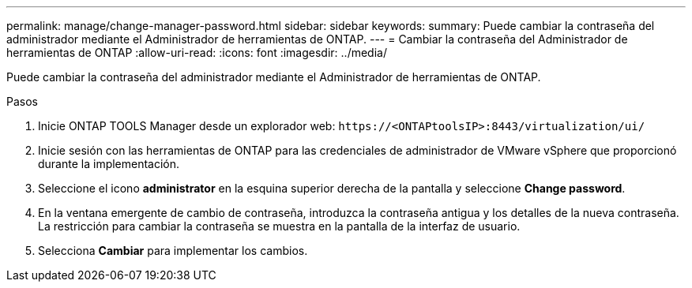 ---
permalink: manage/change-manager-password.html 
sidebar: sidebar 
keywords:  
summary: Puede cambiar la contraseña del administrador mediante el Administrador de herramientas de ONTAP. 
---
= Cambiar la contraseña del Administrador de herramientas de ONTAP
:allow-uri-read: 
:icons: font
:imagesdir: ../media/


[role="lead"]
Puede cambiar la contraseña del administrador mediante el Administrador de herramientas de ONTAP.

.Pasos
. Inicie ONTAP TOOLS Manager desde un explorador web: `\https://<ONTAPtoolsIP>:8443/virtualization/ui/`
. Inicie sesión con las herramientas de ONTAP para las credenciales de administrador de VMware vSphere que proporcionó durante la implementación.
. Seleccione el icono *administrator* en la esquina superior derecha de la pantalla y seleccione *Change password*.
. En la ventana emergente de cambio de contraseña, introduzca la contraseña antigua y los detalles de la nueva contraseña. La restricción para cambiar la contraseña se muestra en la pantalla de la interfaz de usuario.
. Selecciona *Cambiar* para implementar los cambios.

